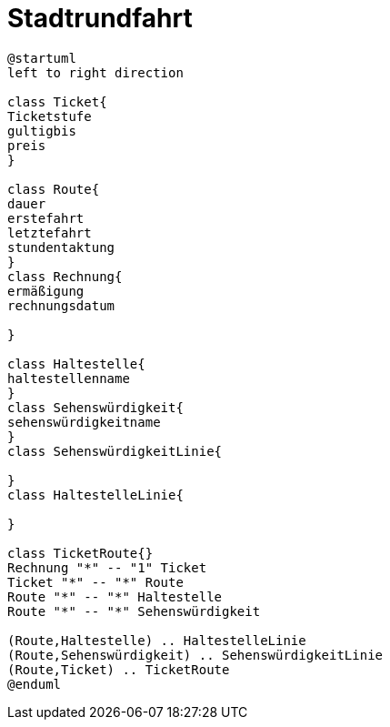 ifndef::imagesdir[:imagesdir: images]

= Stadtrundfahrt

[plantuml, class-diagram, svg]
----
@startuml
left to right direction

class Ticket{
Ticketstufe
gultigbis
preis
}

class Route{
dauer
erstefahrt
letztefahrt
stundentaktung
}
class Rechnung{
ermäßigung
rechnungsdatum

}

class Haltestelle{
haltestellenname
}
class Sehenswürdigkeit{
sehenswürdigkeitname
}
class SehenswürdigkeitLinie{

}
class HaltestelleLinie{

}

class TicketRoute{}
Rechnung "*" -- "1" Ticket
Ticket "*" -- "*" Route
Route "*" -- "*" Haltestelle
Route "*" -- "*" Sehenswürdigkeit

(Route,Haltestelle) .. HaltestelleLinie
(Route,Sehenswürdigkeit) .. SehenswürdigkeitLinie
(Route,Ticket) .. TicketRoute
@enduml
----